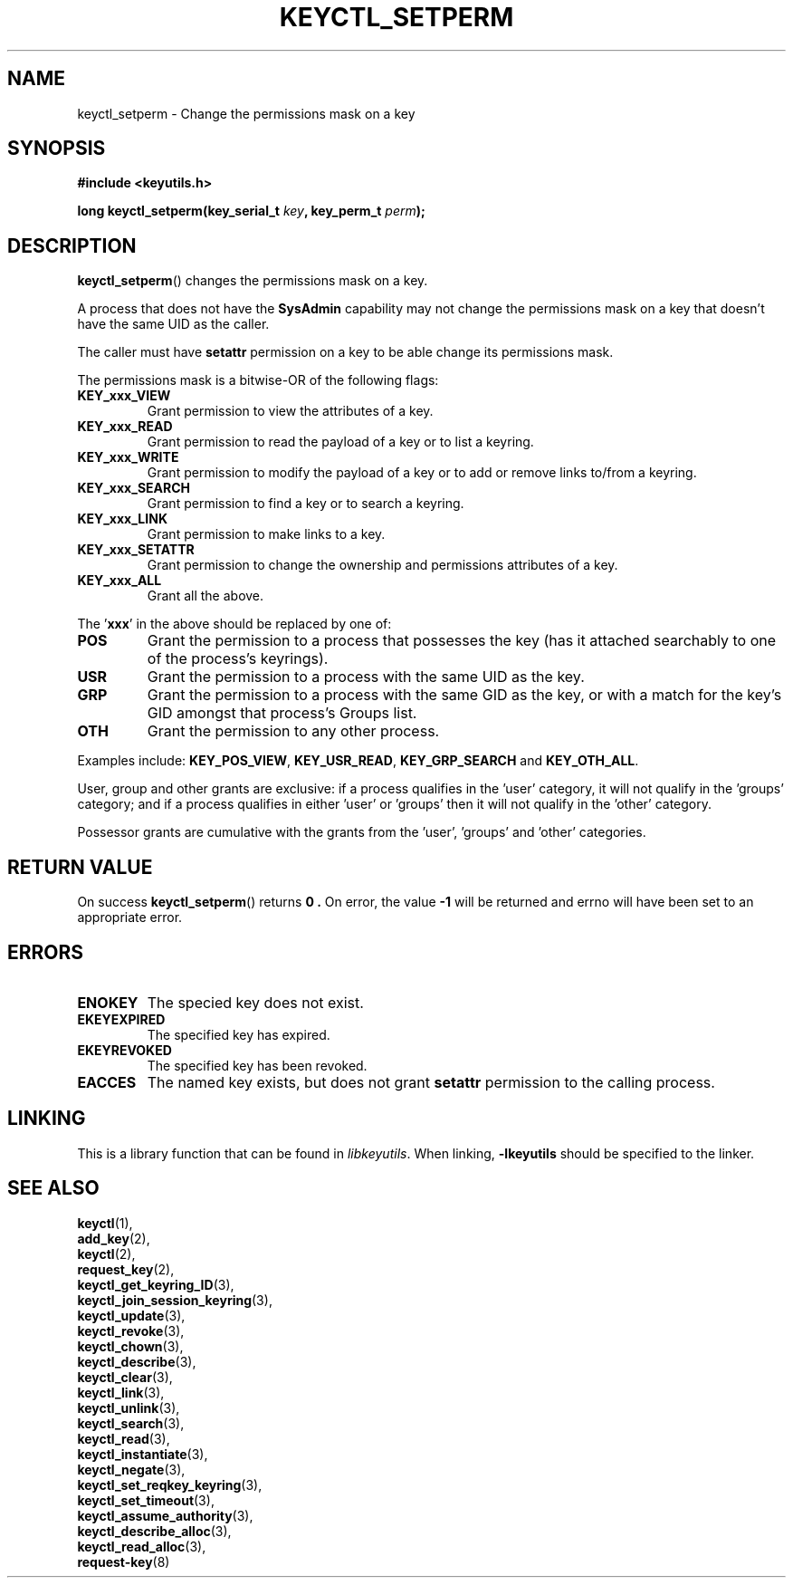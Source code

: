 .\"
.\" Copyright (C) 2006 Red Hat, Inc. All Rights Reserved.
.\" Written by David Howells (dhowells@redhat.com)
.\"
.\" This program is free software; you can redistribute it and/or
.\" modify it under the terms of the GNU General Public License
.\" as published by the Free Software Foundation; either version
.\" 2 of the License, or (at your option) any later version.
.\"
.TH KEYCTL_SETPERM 3 "4 May 2006" Linux "Linux Key Management Calls"
.\"""""""""""""""""""""""""""""""""""""""""""""""""""""""""""""""""""""""""""""
.SH NAME
keyctl_setperm \- Change the permissions mask on a key
.\"""""""""""""""""""""""""""""""""""""""""""""""""""""""""""""""""""""""""""""
.SH SYNOPSIS
.nf
.B #include <keyutils.h>
.sp
.BI "long keyctl_setperm(key_serial_t " key ", key_perm_t " perm ");"
.\"""""""""""""""""""""""""""""""""""""""""""""""""""""""""""""""""""""""""""""
.SH DESCRIPTION
.BR keyctl_setperm ()
changes the permissions mask on a key.
.P
A process that does not have the
.B SysAdmin
capability may not change the permissions mask on a key that doesn't have the
same UID as the caller.
.P
The caller must have
.B setattr
permission on a key to be able change its permissions mask.
.P
The permissions mask is a bitwise-OR of the following flags:
.TP
.B KEY_xxx_VIEW
Grant permission to view the attributes of a key.
.TP
.B KEY_xxx_READ
Grant permission to read the payload of a key or to list a keyring.
.TP
.B KEY_xxx_WRITE
Grant permission to modify the payload of a key or to add or remove links
to/from a keyring.
.TP
.B KEY_xxx_SEARCH
Grant permission to find a key or to search a keyring.
.TP
.B KEY_xxx_LINK
Grant permission to make links to a key.
.TP
.B KEY_xxx_SETATTR
Grant permission to change the ownership and permissions attributes of a key.
.TP
.B KEY_xxx_ALL
Grant all the above.
.P
The
.RB ' xxx '
in the above should be replaced by one of:
.TP
.B POS
Grant the permission to a process that possesses the key (has it attached
searchably to one of the process's keyrings).
.TP
.B USR
Grant the permission to a process with the same UID as the key.
.TP
.B GRP
Grant the permission to a process with the same GID as the key, or with a
match for the key's GID amongst that process's Groups list.
.TP
.B OTH
Grant the permission to any other process.
.P
Examples include:
.BR KEY_POS_VIEW ", " KEY_USR_READ ", " KEY_GRP_SEARCH " and " KEY_OTH_ALL .
.P
User, group and other grants are exclusive: if a process qualifies in
the 'user' category, it will not qualify in the 'groups' category; and if a
process qualifies in either 'user' or 'groups' then it will not qualify in
the 'other' category.
.P
Possessor grants are cumulative with the grants from the 'user', 'groups'
and 'other' categories.
.\"""""""""""""""""""""""""""""""""""""""""""""""""""""""""""""""""""""""""""""
.SH RETURN VALUE
On success
.BR keyctl_setperm ()
returns
.B 0 .
On error, the value
.B -1
will be returned and errno will have been set to an appropriate error.
.\"""""""""""""""""""""""""""""""""""""""""""""""""""""""""""""""""""""""""""""
.SH ERRORS
.TP
.B ENOKEY
The specied key does not exist.
.TP
.B EKEYEXPIRED
The specified key has expired.
.TP
.B EKEYREVOKED
The specified key has been revoked.
.TP
.B EACCES
The named key exists, but does not grant
.B setattr
permission to the calling process.
.\"""""""""""""""""""""""""""""""""""""""""""""""""""""""""""""""""""""""""""""
.SH LINKING
This is a library function that can be found in
.IR libkeyutils .
When linking,
.B -lkeyutils
should be specified to the linker.
.\"""""""""""""""""""""""""""""""""""""""""""""""""""""""""""""""""""""""""""""
.SH SEE ALSO
.BR keyctl (1),
.br
.BR add_key (2),
.br
.BR keyctl (2),
.br
.BR request_key (2),
.br
.BR keyctl_get_keyring_ID (3),
.br
.BR keyctl_join_session_keyring (3),
.br
.BR keyctl_update (3),
.br
.BR keyctl_revoke (3),
.br
.BR keyctl_chown (3),
.br
.BR keyctl_describe (3),
.br
.BR keyctl_clear (3),
.br
.BR keyctl_link (3),
.br
.BR keyctl_unlink (3),
.br
.BR keyctl_search (3),
.br
.BR keyctl_read (3),
.br
.BR keyctl_instantiate (3),
.br
.BR keyctl_negate (3),
.br
.BR keyctl_set_reqkey_keyring (3),
.br
.BR keyctl_set_timeout (3),
.br
.BR keyctl_assume_authority (3),
.br
.BR keyctl_describe_alloc (3),
.br
.BR keyctl_read_alloc (3),
.br
.BR request-key (8)
